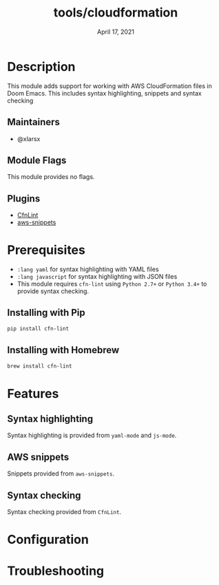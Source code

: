 #+TITLE:   tools/cloudformation
#+DATE:    April 17, 2021
#+SINCE:   v2.0
#+STARTUP: inlineimages nofold

* Table of Contents :TOC_3:noexport:
- [[#description][Description]]
  - [[#maintainers][Maintainers]]
  - [[#module-flags][Module Flags]]
  - [[#plugins][Plugins]]
- [[#prerequisites][Prerequisites]]
  - [[#installing-with-pip][Installing with Pip]]
  - [[#installing-with-homebrew][Installing with Homebrew]]
- [[#features][Features]]
  - [[#syntax-highlighting][Syntax highlighting]]
  - [[#aws-snippets][AWS snippets]]
  - [[#syntax-checking][Syntax checking]]
- [[#configuration][Configuration]]
- [[#troubleshooting][Troubleshooting]]

* Description
This module adds support for working with AWS CloudFormation files in Doom Emacs. This includes syntax highlighting, snippets and syntax checking

** Maintainers
+ @xlarsx

** Module Flags
This module provides no flags.

** Plugins
+ [[https://www.emacswiki.org/emacs/CfnLint][CfnLint]]
+ [[https://github.com/baron42bba/aws-snippets][aws-snippets]]

* Prerequisites

+ =:lang yaml= for syntax highlighting with YAML files
+ =:lang javascript= for syntax highlighting with JSON files
+ This module requires =cfn-lint= using =Python 2.7+= or =Python 3.4+= to provide syntax checking.

** Installing with Pip

#+BEGIN_SRC sh
pip install cfn-lint
#+END_SRC

** Installing with Homebrew

#+BEGIN_SRC sh
brew install cfn-lint
#+END_SRC

* Features
** Syntax highlighting
Syntax highlighting is provided from =yaml-mode= and =js-mode=.

** AWS snippets
Snippets provided from =aws-snippets=.

** Syntax checking
Syntax checking provided from =CfnLint=.

* Configuration
* Troubleshooting
